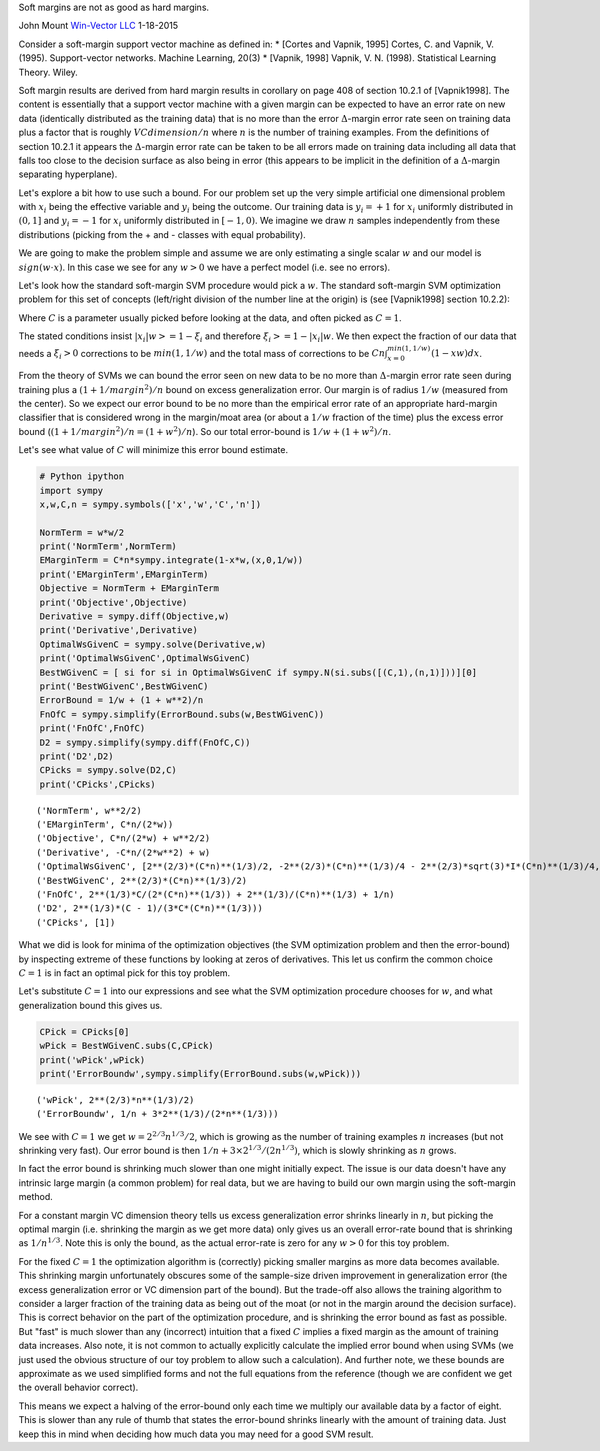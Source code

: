 
Soft margins are not as good as hard margins.

John Mount `Win-Vector LLC <http://www.win-vector.com/>`__ 1-18-2015

Consider a soft-margin support vector machine as defined in: \* [Cortes
and Vapnik, 1995] Cortes, C. and Vapnik, V. (1995). Support-vector
networks. Machine Learning, 20(3) \* [Vapnik, 1998] Vapnik, V. N.
(1998). Statistical Learning Theory. Wiley.

Soft margin results are derived from hard margin results in corollary on
page 408 of section 10.2.1 of [Vapnik1998]. The content is essentially
that a support vector machine with a given margin can be expected to
have an error rate on new data (identically distributed as the training
data) that is no more than the error :math:`\Delta`-margin error rate
seen on training data plus a factor that is roughly
:math:`VCdimension/n` where :math:`n` is the number of training
examples. From the definitions of section 10.2.1 it appears the
:math:`\Delta`-margin error rate can be taken to be all errors made on
training data including all data that falls too close to the decision
surface as also being in error (this appears to be implicit in the
definition of a :math:`\Delta`-margin separating hyperplane).

Let's explore a bit how to use such a bound. For our problem set up the
very simple artificial one dimensional problem with :math:`x_i` being
the effective variable and :math:`y_i` being the outcome. Our training
data is :math:`y_i = +1` for :math:`x_i` uniformly distributed in
:math:`(0,1]` and :math:`y_i = -1` for :math:`x_i` uniformly distributed
in :math:`[-1,0)`. We imagine we draw :math:`n` samples independently
from these distributions (picking from the + and - classes with equal
probability).

We are going to make the problem simple and assume we are only
estimating a single scalar :math:`w` and our model is
:math:`sign(w \cdot x)`. In this case we see for any :math:`w > 0` we
have a perfect model (i.e. see no errors).

Let's look how the standard soft-margin SVM procedure would pick a
:math:`w`. The standard soft-margin SVM optimization problem for this
set of concepts (left/right division of the number line at the origin)
is (see [Vapnik1998] section 10.2.2):

.. raw:: latex

   \begin{align*}   
      \text{minimize}:  & \\ 
      &  w \cdot w/2 + C \sum_{i=1}^{n} \xi_i \\
      \text{subject to:} & \\
       & \xi_i >= 0 \\
       & y_i (x_i \cdot w) >= 1 - \xi_i 
   \end{align*}

Where :math:`C` is a parameter usually picked before looking at the
data, and often picked as :math:`C=1`.

The stated conditions insist :math:`|x_i| w >= 1 - \xi_i` and therefore
:math:`\xi_i >= 1 - |x_i| w`. We then expect the fraction of our data
that needs a :math:`\xi_i > 0` corrections to be :math:`min(1,1/w)` and
the total mass of corrections to be
:math:`C n \int_{x=0}^{min(1,1/w)} (1-x w) dx`.

From the theory of SVMs we can bound the error seen on new data to be no
more than :math:`\Delta`-margin error rate seen during training plus a
:math:`(1+1/margin^2)/n` bound on excess generalization error. Our
margin is of radius :math:`1/w` (measured from the center). So we expect
our error bound to be no more than the empirical error rate of an
appropriate hard-margin classifier that is considered wrong in the
margin/moat area (or about a :math:`1/w` fraction of the time) plus the
excess error bound (:math:`(1+1/margin^2)/n = (1+w^2)/n`). So our total
error-bound is :math:`1/w+(1+w^2)/n`.

Let's see what value of :math:`C` will minimize this error bound
estimate.

.. code:: python

    # Python ipython
    import sympy
    x,w,C,n = sympy.symbols(['x','w','C','n'])
    
    NormTerm = w*w/2
    print('NormTerm',NormTerm)
    EMarginTerm = C*n*sympy.integrate(1-x*w,(x,0,1/w))
    print('EMarginTerm',EMarginTerm)
    Objective = NormTerm + EMarginTerm
    print('Objective',Objective)
    Derivative = sympy.diff(Objective,w)
    print('Derivative',Derivative)
    OptimalWsGivenC = sympy.solve(Derivative,w)
    print('OptimalWsGivenC',OptimalWsGivenC)
    BestWGivenC = [ si for si in OptimalWsGivenC if sympy.N(si.subs([(C,1),(n,1)]))][0]
    print('BestWGivenC',BestWGivenC)
    ErrorBound = 1/w + (1 + w**2)/n
    FnOfC = sympy.simplify(ErrorBound.subs(w,BestWGivenC))
    print('FnOfC',FnOfC)
    D2 = sympy.simplify(sympy.diff(FnOfC,C))
    print('D2',D2)
    CPicks = sympy.solve(D2,C)
    print('CPicks',CPicks)

.. parsed-literal::

    ('NormTerm', w**2/2)
    ('EMarginTerm', C*n/(2*w))
    ('Objective', C*n/(2*w) + w**2/2)
    ('Derivative', -C*n/(2*w**2) + w)
    ('OptimalWsGivenC', [2**(2/3)*(C*n)**(1/3)/2, -2**(2/3)*(C*n)**(1/3)/4 - 2**(2/3)*sqrt(3)*I*(C*n)**(1/3)/4, -2**(2/3)*(C*n)**(1/3)/4 + 2**(2/3)*sqrt(3)*I*(C*n)**(1/3)/4])
    ('BestWGivenC', 2**(2/3)*(C*n)**(1/3)/2)
    ('FnOfC', 2**(1/3)*C/(2*(C*n)**(1/3)) + 2**(1/3)/(C*n)**(1/3) + 1/n)
    ('D2', 2**(1/3)*(C - 1)/(3*C*(C*n)**(1/3)))
    ('CPicks', [1])


What we did is look for minima of the optimization objectives (the SVM
optimization problem and then the error-bound) by inspecting extreme of
these functions by looking at zeros of derivatives. This let us confirm
the common choice :math:`C=1` is in fact an optimal pick for this toy
problem.

Let's substitute :math:`C=1` into our expressions and see what the SVM
optimization procedure chooses for :math:`w`, and what generalization
bound this gives us.

.. code:: python

    CPick = CPicks[0]
    wPick = BestWGivenC.subs(C,CPick)
    print('wPick',wPick)
    print('ErrorBoundw',sympy.simplify(ErrorBound.subs(w,wPick)))

.. parsed-literal::

    ('wPick', 2**(2/3)*n**(1/3)/2)
    ('ErrorBoundw', 1/n + 3*2**(1/3)/(2*n**(1/3)))


We see with :math:`C=1` we get :math:`w=2^{2/3} n^{1/3}/2`, which is
growing as the number of training examples :math:`n` increases (but not
shrinking very fast). Our error bound is then
:math:`1/n + 3 \times 2^{1/3}/(2 n^{1/3})`, which is slowly shrinking as
:math:`n` grows.

In fact the error bound is shrinking much slower than one might
initially expect. The issue is our data doesn't have any intrinsic large
margin (a common problem) for real data, but we are having to build our
own margin using the soft-margin method.

For a constant margin VC dimension theory tells us excess generalization
error shrinks linearly in :math:`n`, but picking the optimal margin
(i.e. shrinking the margin as we get more data) only gives us an overall
error-rate bound that is shrinking as :math:`1/n^{1/3}`. Note this is
only the bound, as the actual error-rate is zero for any :math:`w >0`
for this toy problem.

For the fixed :math:`C=1` the optimization algorithm is (correctly)
picking smaller margins as more data becomes available. This shrinking
margin unfortunately obscures some of the sample-size driven improvement
in generalization error (the excess generalization error or VC dimension
part of the bound). But the trade-off also allows the training algorithm
to consider a larger fraction of the training data as being out of the
moat (or not in the margin around the decision surface). This is correct
behavior on the part of the optimization procedure, and is shrinking the
error bound as fast as possible. But "fast" is much slower than any
(incorrect) intuition that a fixed :math:`C` implies a fixed margin as
the amount of training data increases. Also note, it is not common to
actually explicitly calculate the implied error bound when using SVMs
(we just used the obvious structure of our toy problem to allow such a
calculation). And further note, we these bounds are approximate as we
used simplified forms and not the full equations from the reference
(though we are confident we get the overall behavior correct).

This means we expect a halving of the error-bound only each time we
multiply our available data by a factor of eight. This is slower than
any rule of thumb that states the error-bound shrinks linearly with the
amount of training data. Just keep this in mind when deciding how much
data you may need for a good SVM result.
